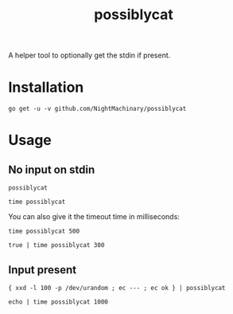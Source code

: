 #+TITLE: possiblycat

A helper tool to optionally get the stdin if present.

* Installation
#+BEGIN_SRC
go get -u -v github.com/NightMachinary/possiblycat
#+END_SRC
* Usage
** No input on stdin
#+begin_src bsh.dash :results verbatim :exports both
possiblycat
#+end_src

#+RESULTS:

#+begin_src bsh.dash :results verbatim :exports both
time possiblycat
#+end_src

#+RESULTS:
: possiblycat  0.00s user 0.00s system 28% cpu 0.020 total; max RSS 1868

You can also give it the timeout time in milliseconds:

#+begin_src bsh.dash :results verbatim :exports both
time possiblycat 500
#+end_src

#+RESULTS:
: possiblycat 500  0.00s user 0.00s system 0% cpu 0.511 total; max RSS 1868

#+begin_src bsh.dash :results verbatim :exports both
true | time possiblycat 300
#+end_src

#+RESULTS:
: possiblycat 300  0.00s user 0.00s system 1% cpu 0.309 total; max RSS 1876

** Input present
#+begin_src bsh.dash :results verbatim :exports both
{ xxd -l 100 -p /dev/urandom ; ec --- ; ec ok } | possiblycat
#+end_src

#+RESULTS:
: 005b3d1e4ca8b1a6505fcf9befb768eabb36b5718de90c38bc089f6a4a1a
: 62437525491bcd030e97cfe22f14d031c6bf5433799a5479085fe92b9765
: 97459f332bc7f0b617b3d09d6e5c6c6882d1b6ae480572c2beb3a716b3c7
: ccc64d02cf0a1699d091
: ---
: ok

#+begin_src bsh.dash :results verbatim :exports both :wrap example
echo | time possiblycat 1000
#+end_src

#+RESULTS:
#+begin_example

possiblycat 1000  0.00s user 0.00s system 66% cpu 0.006 total; max RSS 1848
#+end_example
